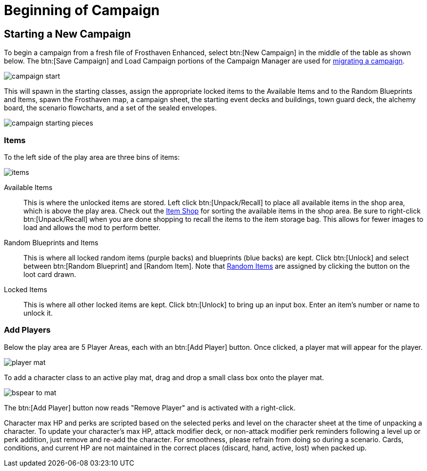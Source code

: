= Beginning of Campaign

== Starting a New Campaign
To begin a campaign from a fresh file of Frosthaven Enhanced, select btn:[New Campaign] in the middle of the table as shown below.
The btn:[Save Campaign] and Load Campaign portions of the Campaign Manager are used for xref:migrate.adoc#migrating[migrating a campaign].

image::campaign-start.png[]

This will spawn in the starting classes, assign the appropriate locked items to the Available Items and to the Random Blueprints and Items, spawn the Frosthaven map, a campaign sheet, the starting event decks and buildings, town guard deck, the alchemy board, the scenario flowcharts, and a set of the sealed envelopes.

image::campaign-starting-pieces.png[]

[#items]
=== Items
To the left side of the play area are three bins of items:

image::items.png[]

Available Items:: This is where the unlocked items are stored.
Left click btn:[Unpack/Recall] to place all available items in the shop area, which is above the play area.
Check out the xref:engine:interface/shop.adoc[Item Shop] for sorting the available items in the shop area.
Be sure to right-click btn:[Unpack/Recall] when you are done shopping to recall the items to the item storage bag.
This allows for fewer images to load and allows the mod to perform better.

Random Blueprints and Items:: This is where all locked random items (purple backs) and blueprints (blue backs) are kept.
Click btn:[Unlock] and select between btn:[Random Blueprint] and [Random Item].
Note that xref:scenario:looting.adoc#random_item[Random Items] are assigned by clicking the button on the loot card drawn.

Locked Items:: This is where all other locked items are kept.
Click btn:[Unlock] to bring up an input box.
Enter an item's number or name to unlock it.

[#add_players]
=== Add Players
Below the play area are 5 Player Areas, each with an btn:[Add Player] button.
Once clicked, a player mat will appear for the player.

image::player-mat.png[]

To add a character class to an active play mat, drag and drop a small class box onto the player mat.

image::bspear-to-mat.png[]

The btn:[Add Player] button now reads "Remove Player" and is activated with a right-click.

Character max HP and perks are scripted based on the selected perks and level on the character sheet at the time of unpacking a character.
To update your character's max HP, attack modifier deck, or non-attack modifier perk reminders following a level up or perk addition, just remove and re-add the character.
For smoothness, please refrain from doing so during a scenario. Cards, conditions, and current HP are not maintained in the correct places (discard, hand, active, lost) when packed up. 